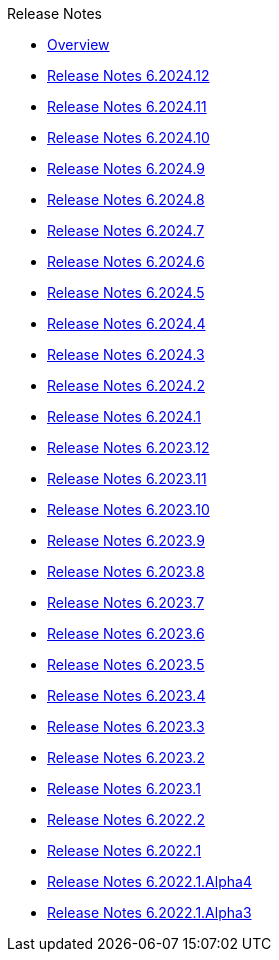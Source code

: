 .Release Notes
* xref:Release Notes/Overview.adoc[Overview]
* xref:Release Notes/Release Notes 6.2024.12.adoc[Release Notes 6.2024.12]
* xref:Release Notes/Release Notes 6.2024.11.adoc[Release Notes 6.2024.11]
* xref:Release Notes/Release Notes 6.2024.10.adoc[Release Notes 6.2024.10]
* xref:Release Notes/Release Notes 6.2024.9.adoc[Release Notes 6.2024.9]
* xref:Release Notes/Release Notes 6.2024.8.adoc[Release Notes 6.2024.8]
* xref:Release Notes/Release Notes 6.2024.7.adoc[Release Notes 6.2024.7]
* xref:Release Notes/Release Notes 6.2024.6.adoc[Release Notes 6.2024.6]
* xref:Release Notes/Release Notes 6.2024.5.adoc[Release Notes 6.2024.5]
* xref:Release Notes/Release Notes 6.2024.4.adoc[Release Notes 6.2024.4]
* xref:Release Notes/Release Notes 6.2024.3.adoc[Release Notes 6.2024.3]
* xref:Release Notes/Release Notes 6.2024.2.adoc[Release Notes 6.2024.2]
* xref:Release Notes/Release Notes 6.2024.1.adoc[Release Notes 6.2024.1]
* xref:Release Notes/Release Notes 6.2023.12.adoc[Release Notes 6.2023.12]
* xref:Release Notes/Release Notes 6.2023.11.adoc[Release Notes 6.2023.11]
* xref:Release Notes/Release Notes 6.2023.10.adoc[Release Notes 6.2023.10]
* xref:Release Notes/Release Notes 6.2023.9.adoc[Release Notes 6.2023.9]
* xref:Release Notes/Release Notes 6.2023.8.adoc[Release Notes 6.2023.8]
* xref:Release Notes/Release Notes 6.2023.7.adoc[Release Notes 6.2023.7]
* xref:Release Notes/Release Notes 6.2023.6.adoc[Release Notes 6.2023.6]
* xref:Release Notes/Release Notes 6.2023.5.adoc[Release Notes 6.2023.5]
* xref:Release Notes/Release Notes 6.2023.4.adoc[Release Notes 6.2023.4]
* xref:Release Notes/Release Notes 6.2023.3.adoc[Release Notes 6.2023.3]
* xref:Release Notes/Release Notes 6.2023.2.adoc[Release Notes 6.2023.2]
* xref:Release Notes/Release Notes 6.2023.1.adoc[Release Notes 6.2023.1]
* xref:Release Notes/Release Notes 6.2022.2.adoc[Release Notes 6.2022.2]
* xref:Release Notes/Release Notes 6.2022.1.adoc[Release Notes 6.2022.1]
* xref:Release Notes/Release Notes 6.2022.1.Alpha4.adoc[Release Notes 6.2022.1.Alpha4]
* xref:Release Notes/Release Notes 6.2022.1.Alpha3.adoc[Release Notes 6.2022.1.Alpha3]
